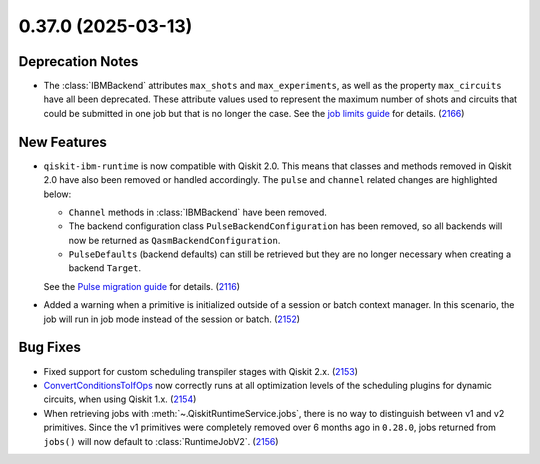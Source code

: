 0.37.0 (2025-03-13)
===================

Deprecation Notes
-----------------

- The :class:`IBMBackend` attributes ``max_shots`` and ``max_experiments``, as well as the property 
  ``max_circuits`` have all been deprecated. These attribute values used to represent the maximum number of
  shots and circuits that could be submitted in one job but that is no longer the case. See 
  the `job limits guide <https://quantum.cloud.ibm.com/docs/guides/job-limits#job-limits>`__ for details. (`2166 <https://github.com/Qiskit/qiskit-ibm-runtime/pull/2166>`__)


New Features
------------

- ``qiskit-ibm-runtime`` is now compatible with Qiskit 2.0. This means that classes and methods removed in Qiskit 2.0 have also been 
  removed or handled accordingly. The ``pulse`` and ``channel`` related changes are highlighted below: 

  - ``Channel`` methods in :class:`IBMBackend` have been removed.
  -  The backend configuration class ``PulseBackendConfiguration`` has been removed, so all backends will now be returned as ``QasmBackendConfiguration``.
  - ``PulseDefaults`` (backend defaults) can still be retrieved but they are no longer necessary when creating a backend ``Target``. 

  See the `Pulse migration guide <https://quantum.cloud.ibm.com/docs/guides/pulse-migration>`__ 
  for details. (`2116 <https://github.com/Qiskit/qiskit-ibm-runtime/pull/2116>`__)
- Added a warning when a primitive is initialized outside of a session or batch context manager. 
  In this scenario, the job will run in job mode instead of the session or batch. (`2152 <https://github.com/Qiskit/qiskit-ibm-runtime/pull/2152>`__)


Bug Fixes
---------

- Fixed support for custom scheduling transpiler stages with Qiskit 2.x. (`2153 <https://github.com/Qiskit/qiskit-ibm-runtime/pull/2153>`__)
- `ConvertConditionsToIfOps <https://quantum.cloud.ibm.com/docs/api/qiskit/1.4/qiskit.transpiler.passes.ConvertConditionsToIfOps>`__ now correctly runs at
  all optimization levels of the scheduling plugins for dynamic circuits, when using Qiskit 1.x. (`2154 <https://github.com/Qiskit/qiskit-ibm-runtime/pull/2154>`__)
- When retrieving jobs with :meth:`~.QiskitRuntimeService.jobs`, there is no way to distinguish 
  between v1 and v2 primitives. Since the v1 primitives were completely removed over 6 months ago 
  in ``0.28.0``, jobs returned from ``jobs()`` will now default to :class:`RuntimeJobV2`. (`2156 <https://github.com/Qiskit/qiskit-ibm-runtime/pull/2156>`__)
